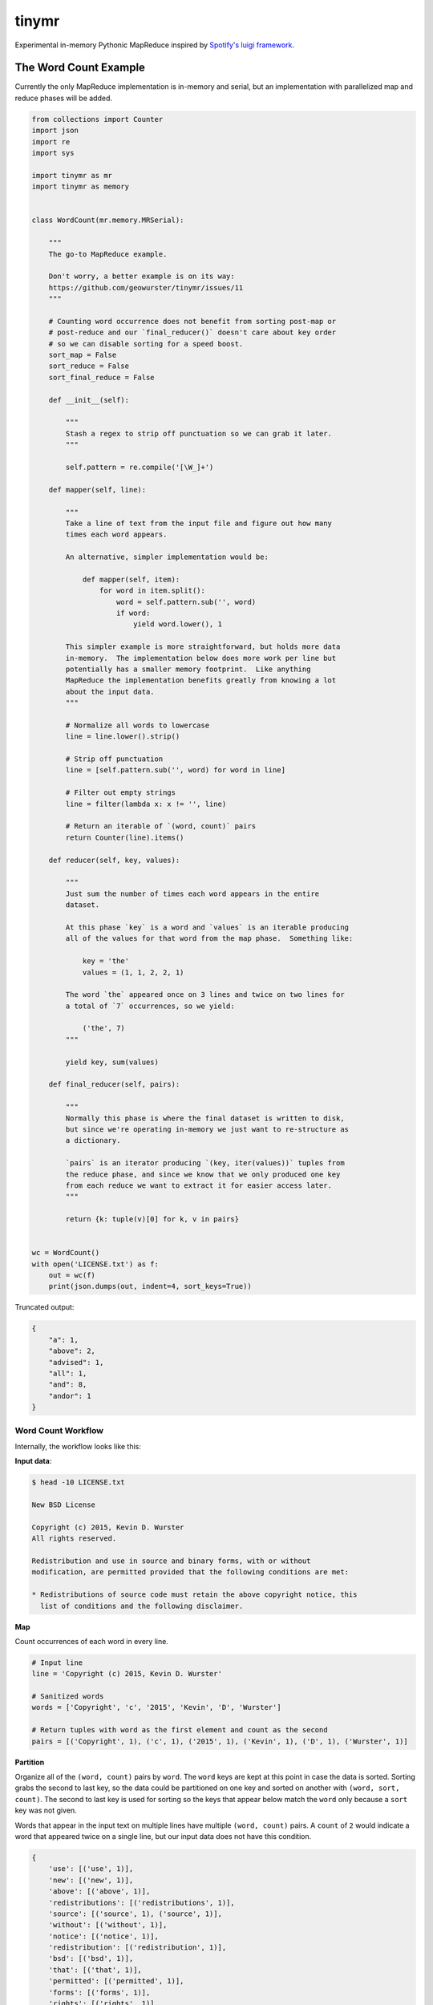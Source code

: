 ======
tinymr
======

Experimental in-memory Pythonic MapReduce inspired by `Spotify's luigi framework <http://www.github.com/Spotify/luigi>`_.

.. image:: https://travis-ci.org/geowurster/tinymr.svg?branch=master
    :target: https://travis-ci.org/geowurster/tinymr?branch=master

.. image:: https://coveralls.io/repos/geowurster/tinymr/badge.svg?branch=master
    :target: https://coveralls.io/r/geowurster/tinymr?branch=master


The Word Count Example
======================

Currently the only MapReduce implementation is in-memory and serial, but an
implementation with parallelized map and reduce phases will be added.

.. code-block:: python

    from collections import Counter
    import json
    import re
    import sys

    import tinymr as mr
    import tinymr as memory


    class WordCount(mr.memory.MRSerial):

        """
        The go-to MapReduce example.

        Don't worry, a better example is on its way:
        https://github.com/geowurster/tinymr/issues/11
        """

        # Counting word occurrence does not benefit from sorting post-map or
        # post-reduce and our `final_reducer()` doesn't care about key order
        # so we can disable sorting for a speed boost.
        sort_map = False
        sort_reduce = False
        sort_final_reduce = False

        def __init__(self):

            """
            Stash a regex to strip off punctuation so we can grab it later.
            """

            self.pattern = re.compile('[\W_]+')

        def mapper(self, line):

            """
            Take a line of text from the input file and figure out how many
            times each word appears.

            An alternative, simpler implementation would be:

                def mapper(self, item):
                    for word in item.split():
                        word = self.pattern.sub('', word)
                        if word:
                            yield word.lower(), 1

            This simpler example is more straightforward, but holds more data
            in-memory.  The implementation below does more work per line but
            potentially has a smaller memory footprint.  Like anything
            MapReduce the implementation benefits greatly from knowing a lot
            about the input data.
            """

            # Normalize all words to lowercase
            line = line.lower().strip()

            # Strip off punctuation
            line = [self.pattern.sub('', word) for word in line]

            # Filter out empty strings
            line = filter(lambda x: x != '', line)

            # Return an iterable of `(word, count)` pairs
            return Counter(line).items()

        def reducer(self, key, values):

            """
            Just sum the number of times each word appears in the entire
            dataset.

            At this phase `key` is a word and `values` is an iterable producing
            all of the values for that word from the map phase.  Something like:

                key = 'the'
                values = (1, 1, 2, 2, 1)

            The word `the` appeared once on 3 lines and twice on two lines for
            a total of `7` occurrences, so we yield:

                ('the', 7)
            """

            yield key, sum(values)

        def final_reducer(self, pairs):

            """
            Normally this phase is where the final dataset is written to disk,
            but since we're operating in-memory we just want to re-structure as
            a dictionary.

            `pairs` is an iterator producing `(key, iter(values))` tuples from
            the reduce phase, and since we know that we only produced one key
            from each reduce we want to extract it for easier access later.
            """

            return {k: tuple(v)[0] for k, v in pairs}


    wc = WordCount()
    with open('LICENSE.txt') as f:
        out = wc(f)
        print(json.dumps(out, indent=4, sort_keys=True))

Truncated output:

.. code-block:: json

    {
        "a": 1,
        "above": 2,
        "advised": 1,
        "all": 1,
        "and": 8,
        "andor": 1
    }

Word Count Workflow
-------------------

Internally, the workflow looks like this:

**Input data**:

.. code-block:: console

    $ head -10 LICENSE.txt

    New BSD License

    Copyright (c) 2015, Kevin D. Wurster
    All rights reserved.

    Redistribution and use in source and binary forms, with or without
    modification, are permitted provided that the following conditions are met:

    * Redistributions of source code must retain the above copyright notice, this
      list of conditions and the following disclaimer.

**Map**

Count occurrences of each word in every line.

.. code-block:: python

    # Input line
    line = 'Copyright (c) 2015, Kevin D. Wurster'

    # Sanitized words
    words = ['Copyright', 'c', '2015', 'Kevin', 'D', 'Wurster']

    # Return tuples with word as the first element and count as the second
    pairs = [('Copyright', 1), ('c', 1), ('2015', 1), ('Kevin', 1), ('D', 1), ('Wurster', 1)]

**Partition**

Organize all of the ``(word, count)`` pairs by ``word``.  The ``word`` keys are
kept at this point in case the data is sorted.  Sorting grabs the second to last
key, so the data could be partitioned on one key and sorted on another with
``(word, sort, count)``.  The second to last key is used for sorting so the keys
that appear below match the ``word`` only because a ``sort`` key was not given.

Words that appear in the input text on multiple lines have multiple
``(word, count)`` pairs.  A ``count`` of ``2`` would indicate a word that
appeared twice on a single line, but our input data does not have this
condition.

.. code-block:: python

    {
        'use': [('use', 1)],
        'new': [('new', 1)],
        'above': [('above', 1)],
        'redistributions': [('redistributions', 1)],
        'source': [('source', 1), ('source', 1)],
        'without': [('without', 1)],
        'notice': [('notice', 1)],
        'redistribution': [('redistribution', 1)],
        'bsd': [('bsd', 1)],
        'that': [('that', 1)],
        'permitted': [('permitted', 1)],
        'forms': [('forms', 1)],
        'rights': [('rights', 1)],
        'must': [('must', 1)],
        'list': [('list', 1)],
        'are': [('are', 1), ('are', 1)],
        'with': [('with', 1)],
        'd': [('d', 1)],
        'license': [('license', 1)],
        'binary': [('binary', 1)],
        'reserved': [('reserved', 1)],
        'or': [('or', 1)],
        'the': [('the', 1), ('the', 1), ('the', 1)],
        'and': [('and', 1), ('and', 1), ('and', 1)],
        'all': [('all', 1)],
        'met': [('met', 1)],
        'this': [('this', 1)],
        'provided': [('provided', 1)],
        'of': [('of', 1), ('of', 1)],
        'c': [('c', 1)],
        'wurster': [('wurster', 1)],
        'code': [('code', 1)],
        'disclaimer': [('disclaimer', 1)],
        'modification': [('modification', 1)],
        'copyright': [('copyright', 1), ('copyright', 1)],
        'retain': [('retain', 1)], 'kevin': [('kevin', 1)],
        'conditions': [('conditions', 1), ('conditions', 1)],
        'following': [('following', 1), ('following', 1)],
        'in': [('in', 1)], '2015': [('2015', 1)]
    }

**Reduce**

Sum ``count`` for each ``word``.

.. code-block:: python

    # The ``reducer()`` receives a key and an iterator of values
    key = 'the'
    values = (1, 1, 1)
    yield key, sum(values)

**Partition**

The reducer does not _have_ to produces the same key it was given, so the data
is partitioned by key again, which is superfluous for this wordcount example.
Again the keys are kept in case the data is sorted and only match ``word``
because an optional ``sort`` key was not given.

.. code-block:: python

    {
        'following': [('following', 2)],
        '2015': [('2015', 1)],
        'reserved': [('reserved', 1)],
        'permitted': [('permitted', 1)],
        'forms': [('forms', 1)],
        'are': [('are', 2)],
        'license': [('license', 1)],
        'c': [('c', 1)],
        'kevin': [('kevin', 1)],
        'without': [('without', 1)],
        'redistribution': [('redistribution', 1)],
        'copyright': [('copyright', 2)],
        'met': [('met', 1)],
        'use': [('use', 1)],
        'the': [('the', 3)],
        'rights': [('rights', 1)],
        'that': [('that', 1)],
        'or': [('or', 1)],
        'this': [('this', 1)],
        'with': [('with', 1)],
        'source': [('source', 2)],
        'new': [('new', 1)],
        'binary': [('binary', 1)],
        'wurster': [('wurster', 1)],
        'list': [('list', 1)],
        'must': [('must', 1)],
        'of': [('of', 2)],
        'retain': [('retain', 1)],
        'modification': [('modification', 1)],
        'and': [('and', 3)],
        'above': [('above', 1)],
        'all': [('all', 1)],
        'redistributions': [('redistributions', 1)],
        'bsd': [('bsd', 1)],
        'in': [('in', 1)],
        'conditions': [('conditions', 2)],
        'disclaimer': [('disclaimer', 1)],
        'd': [('d', 1)],
        'code': [('code', 1)],
        'provided': [('provided', 1)],
        'notice': [('notice', 1)]
    }

**Final Reduce**

The default implementation is to return ``(key, iter(values))`` pairs from the
``final_reducer()``, which would look something like:

.. code-block:: python

    values = [
        ('the', (3,)),
        ('in', (1,),
    ]

But a dictionary is much more useful, and we know that we only got a single
value for each ``word`` in the reduce phase, so we can extract that value
and produce a dictionary.

.. code-block:: python

    return {k: tuple(v)[0] for k, v in values}

The ``tuple()`` call is included because the data in the ``value`` key is
_always_ an iterable object but _may_ be an iterator.  Calling ``tuple()``
expands the iterable and lets us get the first element.


Developing
==========

.. code-block:: console

    $ git clone https://github.com/geowurster/tinymr.git
    $ cd tinymr
    $ pip install -e .\[dev\]
    $ py.test tests --cov tinymr --cov-report term-missing


License
=======

See ``LICENSE.txt``


Changelog
=========

See ``CHANGES.md``
